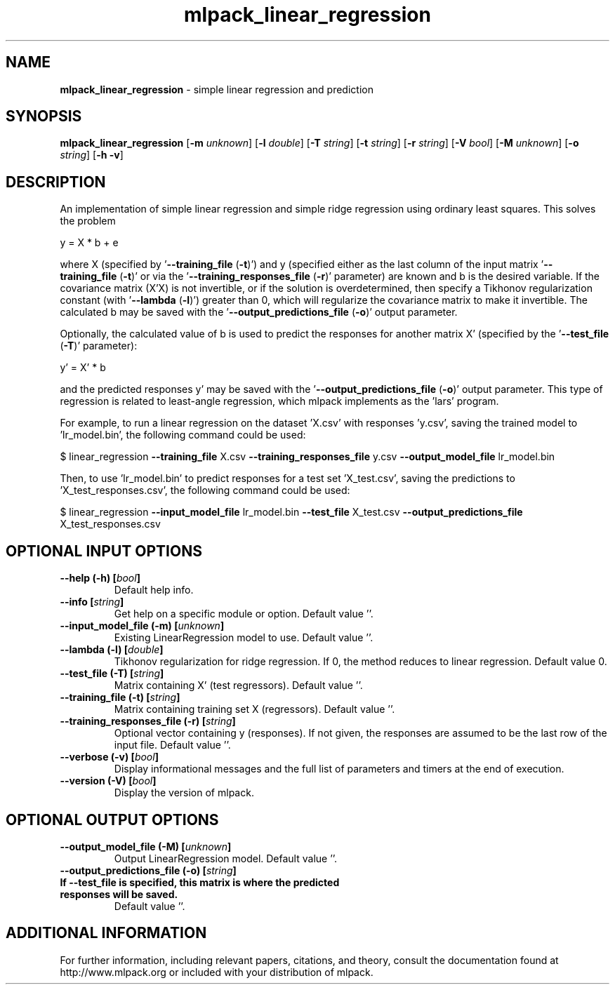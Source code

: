 .\" Text automatically generated by txt2man
.TH mlpack_linear_regression 1 "10 May 2018" "mlpack-git-e21aabc1c" "User Commands"
.SH NAME
\fBmlpack_linear_regression \fP- simple linear regression and prediction
.SH SYNOPSIS
.nf
.fam C
 \fBmlpack_linear_regression\fP [\fB-m\fP \fIunknown\fP] [\fB-l\fP \fIdouble\fP] [\fB-T\fP \fIstring\fP] [\fB-t\fP \fIstring\fP] [\fB-r\fP \fIstring\fP] [\fB-V\fP \fIbool\fP] [\fB-M\fP \fIunknown\fP] [\fB-o\fP \fIstring\fP] [\fB-h\fP \fB-v\fP] 
.fam T
.fi
.fam T
.fi
.SH DESCRIPTION


An implementation of simple linear regression and simple ridge regression
using ordinary least squares. This solves the problem
.PP
.nf
.fam C
  y = X * b + e

.fam T
.fi
where X (specified by '\fB--training_file\fP (\fB-t\fP)') and y (specified either as the
last column of the input matrix '\fB--training_file\fP (\fB-t\fP)' or via the
\(cq\fB--training_responses_file\fP (\fB-r\fP)' parameter) are known and b is the desired
variable. If the covariance matrix (X'X) is not invertible, or if the
solution is overdetermined, then specify a Tikhonov regularization constant
(with '\fB--lambda\fP (\fB-l\fP)') greater than 0, which will regularize the covariance
matrix to make it invertible. The calculated b may be saved with the
\(cq\fB--output_predictions_file\fP (\fB-o\fP)' output parameter.
.PP
Optionally, the calculated value of b is used to predict the responses for
another matrix X' (specified by the '\fB--test_file\fP (\fB-T\fP)' parameter):
.PP
.nf
.fam C
   y' = X' * b

.fam T
.fi
and the predicted responses y' may be saved with the
\(cq\fB--output_predictions_file\fP (\fB-o\fP)' output parameter. This type of regression is
related to least-angle regression, which mlpack implements as the 'lars'
program.
.PP
For example, to run a linear regression on the dataset 'X.csv' with responses
\(cqy.csv', saving the trained model to 'lr_model.bin', the following command
could be used:
.PP
$ linear_regression \fB--training_file\fP X.csv \fB--training_responses_file\fP y.csv
\fB--output_model_file\fP lr_model.bin
.PP
Then, to use 'lr_model.bin' to predict responses for a test set 'X_test.csv',
saving the predictions to 'X_test_responses.csv', the following command could
be used:
.PP
$ linear_regression \fB--input_model_file\fP lr_model.bin \fB--test_file\fP X_test.csv
\fB--output_predictions_file\fP X_test_responses.csv
.RE
.PP

.SH OPTIONAL INPUT OPTIONS 

.TP
.B
\fB--help\fP (\fB-h\fP) [\fIbool\fP]
Default help info. 
.TP
.B
\fB--info\fP [\fIstring\fP]
Get help on a specific module or option.  Default value ''. 
.TP
.B
\fB--input_model_file\fP (\fB-m\fP) [\fIunknown\fP]
Existing LinearRegression model to use. Default value ''. 
.TP
.B
\fB--lambda\fP (\fB-l\fP) [\fIdouble\fP]
Tikhonov regularization for ridge regression.  If 0, the method reduces to linear regression.  Default value 0. 
.TP
.B
\fB--test_file\fP (\fB-T\fP) [\fIstring\fP]
Matrix containing X' (test regressors). Default value ''. 
.TP
.B
\fB--training_file\fP (\fB-t\fP) [\fIstring\fP]
Matrix containing training set X (regressors).  Default value ''. 
.TP
.B
\fB--training_responses_file\fP (\fB-r\fP) [\fIstring\fP]
Optional vector containing y (responses). If not given, the responses are assumed to be the last row of the input file. Default value ''. 
.TP
.B
\fB--verbose\fP (\fB-v\fP) [\fIbool\fP]
Display informational messages and the full list of parameters and timers at the end of execution. 
.TP
.B
\fB--version\fP (\fB-V\fP) [\fIbool\fP]
Display the version of mlpack.  
.SH OPTIONAL OUTPUT OPTIONS 

.TP
.B
\fB--output_model_file\fP (\fB-M\fP) [\fIunknown\fP]
Output LinearRegression model. Default value ''. 
.TP
.B
\fB--output_predictions_file\fP (\fB-o\fP) [\fIstring\fP]
.TP
.B
If \fB--test_file\fP is specified, this matrix is where the predicted responses will be saved.
Default value ''.
.SH ADDITIONAL INFORMATION

For further information, including relevant papers, citations, and theory,
consult the documentation found at http://www.mlpack.org or included with your
distribution of mlpack.
